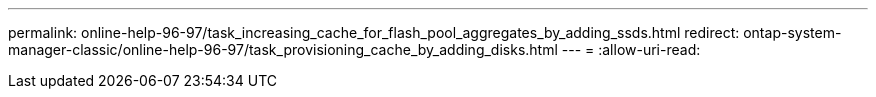 ---
permalink: online-help-96-97/task_increasing_cache_for_flash_pool_aggregates_by_adding_ssds.html 
redirect: ontap-system-manager-classic/online-help-96-97/task_provisioning_cache_by_adding_disks.html 
---
= 
:allow-uri-read: 


